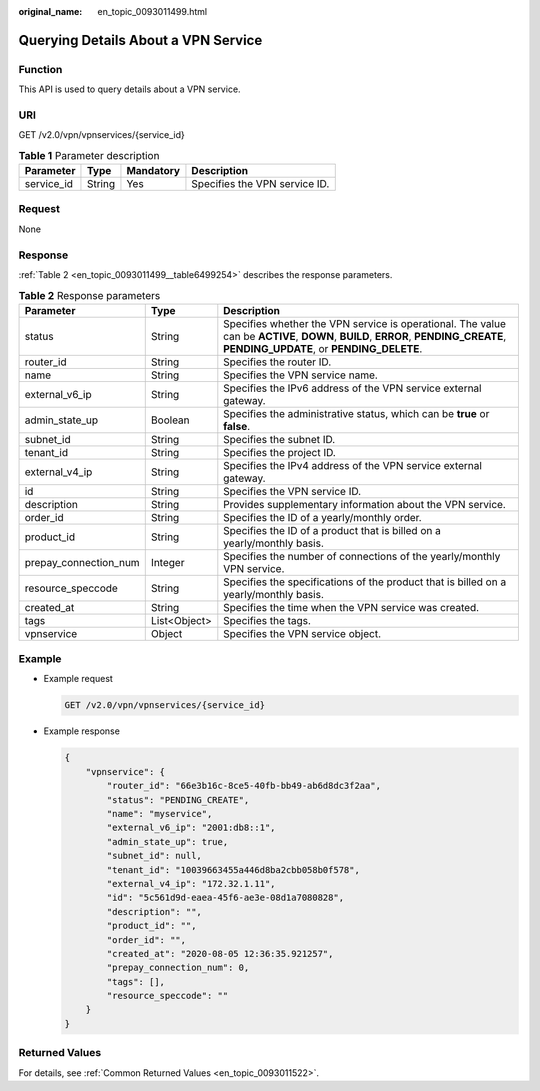 :original_name: en_topic_0093011499.html

.. _en_topic_0093011499:

Querying Details About a VPN Service
====================================

Function
--------

This API is used to query details about a VPN service.

URI
---

GET /v2.0/vpn/vpnservices/{service_id}

.. table:: **Table 1** Parameter description

   ========== ====== ========= =============================
   Parameter  Type   Mandatory Description
   ========== ====== ========= =============================
   service_id String Yes       Specifies the VPN service ID.
   ========== ====== ========= =============================

Request
-------

None

Response
--------

:ref:`Table 2 <en_topic_0093011499__table6499254>` describes the response parameters.

.. _en_topic_0093011499__table6499254:

.. table:: **Table 2** Response parameters

   +-----------------------+--------------+-------------------------------------------------------------------------------------------------------------------------------------------------------------------------------+
   | Parameter             | Type         | Description                                                                                                                                                                   |
   +=======================+==============+===============================================================================================================================================================================+
   | status                | String       | Specifies whether the VPN service is operational. The value can be **ACTIVE**, **DOWN**, **BUILD**, **ERROR**, **PENDING_CREATE**, **PENDING_UPDATE**, or **PENDING_DELETE**. |
   +-----------------------+--------------+-------------------------------------------------------------------------------------------------------------------------------------------------------------------------------+
   | router_id             | String       | Specifies the router ID.                                                                                                                                                      |
   +-----------------------+--------------+-------------------------------------------------------------------------------------------------------------------------------------------------------------------------------+
   | name                  | String       | Specifies the VPN service name.                                                                                                                                               |
   +-----------------------+--------------+-------------------------------------------------------------------------------------------------------------------------------------------------------------------------------+
   | external_v6_ip        | String       | Specifies the IPv6 address of the VPN service external gateway.                                                                                                               |
   +-----------------------+--------------+-------------------------------------------------------------------------------------------------------------------------------------------------------------------------------+
   | admin_state_up        | Boolean      | Specifies the administrative status, which can be **true** or **false**.                                                                                                      |
   +-----------------------+--------------+-------------------------------------------------------------------------------------------------------------------------------------------------------------------------------+
   | subnet_id             | String       | Specifies the subnet ID.                                                                                                                                                      |
   +-----------------------+--------------+-------------------------------------------------------------------------------------------------------------------------------------------------------------------------------+
   | tenant_id             | String       | Specifies the project ID.                                                                                                                                                     |
   +-----------------------+--------------+-------------------------------------------------------------------------------------------------------------------------------------------------------------------------------+
   | external_v4_ip        | String       | Specifies the IPv4 address of the VPN service external gateway.                                                                                                               |
   +-----------------------+--------------+-------------------------------------------------------------------------------------------------------------------------------------------------------------------------------+
   | id                    | String       | Specifies the VPN service ID.                                                                                                                                                 |
   +-----------------------+--------------+-------------------------------------------------------------------------------------------------------------------------------------------------------------------------------+
   | description           | String       | Provides supplementary information about the VPN service.                                                                                                                     |
   +-----------------------+--------------+-------------------------------------------------------------------------------------------------------------------------------------------------------------------------------+
   | order_id              | String       | Specifies the ID of a yearly/monthly order.                                                                                                                                   |
   +-----------------------+--------------+-------------------------------------------------------------------------------------------------------------------------------------------------------------------------------+
   | product_id            | String       | Specifies the ID of a product that is billed on a yearly/monthly basis.                                                                                                       |
   +-----------------------+--------------+-------------------------------------------------------------------------------------------------------------------------------------------------------------------------------+
   | prepay_connection_num | Integer      | Specifies the number of connections of the yearly/monthly VPN service.                                                                                                        |
   +-----------------------+--------------+-------------------------------------------------------------------------------------------------------------------------------------------------------------------------------+
   | resource_speccode     | String       | Specifies the specifications of the product that is billed on a yearly/monthly basis.                                                                                         |
   +-----------------------+--------------+-------------------------------------------------------------------------------------------------------------------------------------------------------------------------------+
   | created_at            | String       | Specifies the time when the VPN service was created.                                                                                                                          |
   +-----------------------+--------------+-------------------------------------------------------------------------------------------------------------------------------------------------------------------------------+
   | tags                  | List<Object> | Specifies the tags.                                                                                                                                                           |
   +-----------------------+--------------+-------------------------------------------------------------------------------------------------------------------------------------------------------------------------------+
   | vpnservice            | Object       | Specifies the VPN service object.                                                                                                                                             |
   +-----------------------+--------------+-------------------------------------------------------------------------------------------------------------------------------------------------------------------------------+

Example
-------

-  Example request

   .. code-block:: text

      GET /v2.0/vpn/vpnservices/{service_id}

-  Example response

   .. code-block::

      {
          "vpnservice": {
              "router_id": "66e3b16c-8ce5-40fb-bb49-ab6d8dc3f2aa",
              "status": "PENDING_CREATE",
              "name": "myservice",
              "external_v6_ip": "2001:db8::1",
              "admin_state_up": true,
              "subnet_id": null,
              "tenant_id": "10039663455a446d8ba2cbb058b0f578",
              "external_v4_ip": "172.32.1.11",
              "id": "5c561d9d-eaea-45f6-ae3e-08d1a7080828",
              "description": "",
              "product_id": "",
              "order_id": "",
              "created_at": "2020-08-05 12:36:35.921257",
              "prepay_connection_num": 0,
              "tags": [],
              "resource_speccode": ""
          }
      }

Returned Values
---------------

For details, see :ref:`Common Returned Values <en_topic_0093011522>`.
